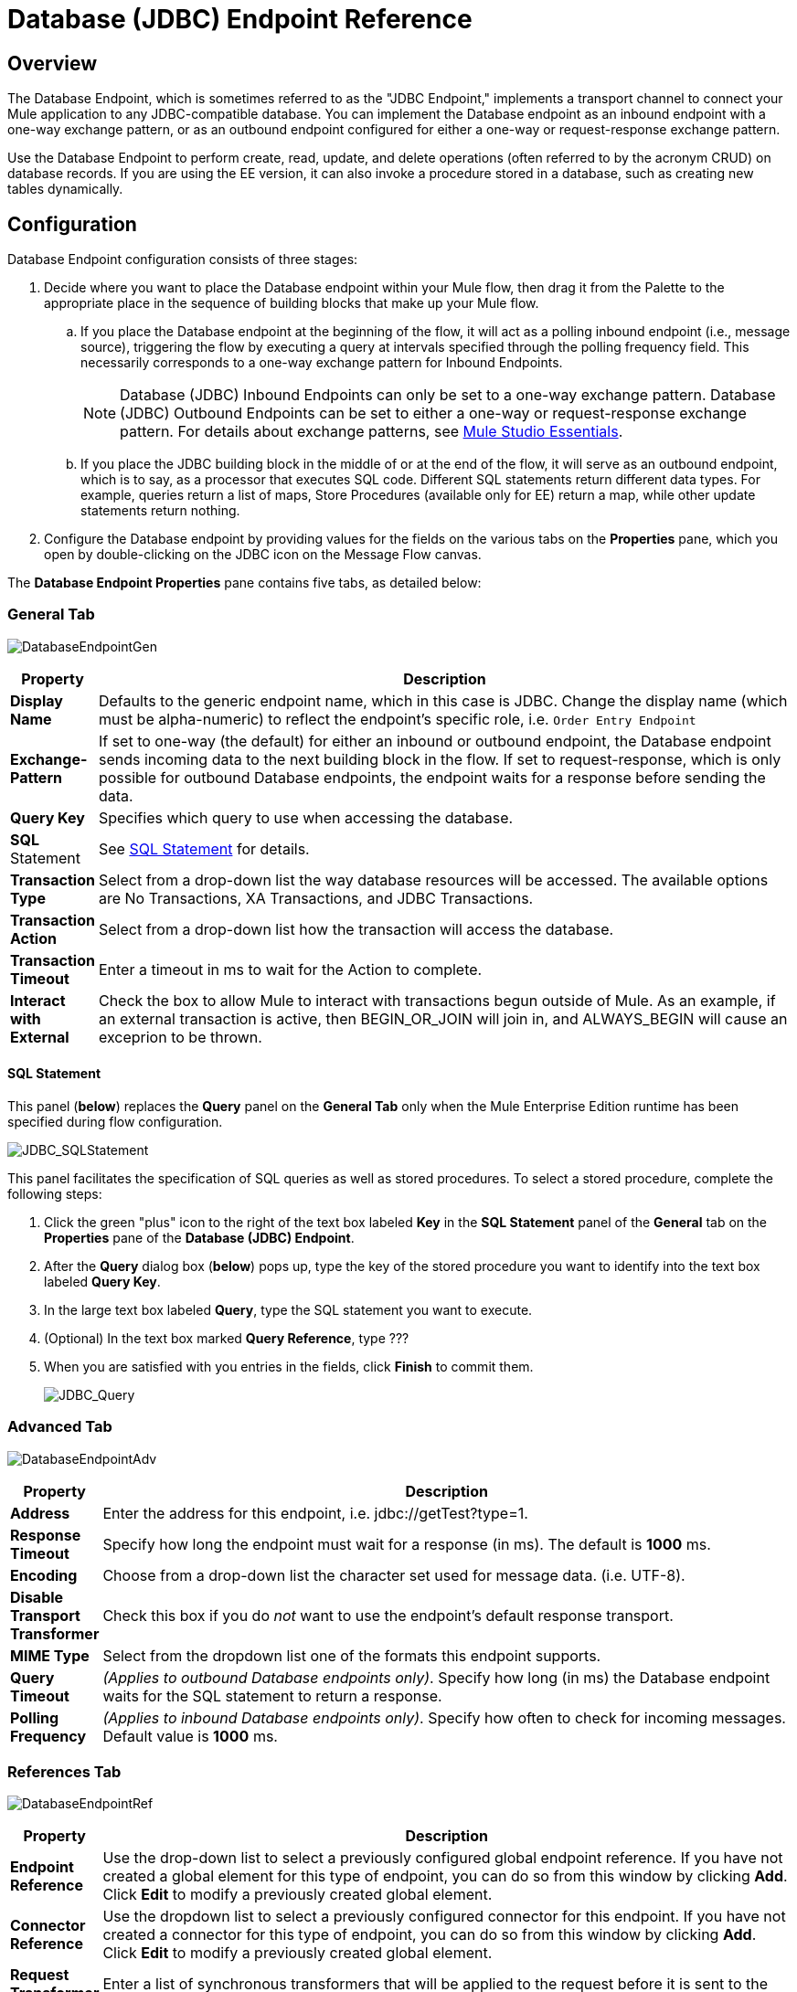 = Database (JDBC) Endpoint Reference

== Overview

The Database Endpoint, which is sometimes referred to as the "JDBC Endpoint," implements a transport channel to connect your Mule application to any JDBC-compatible database. You can implement the Database endpoint as an inbound endpoint with a one-way exchange pattern, or as an outbound endpoint configured for either a one-way or request-response exchange pattern.

Use the Database Endpoint to perform create, read, update, and delete operations (often referred to by the acronym CRUD) on database records. If you are using the EE version, it can also invoke a procedure stored in a database, such as creating new tables dynamically.

== Configuration

Database Endpoint configuration consists of three stages:

. Decide where you want to place the Database endpoint within your Mule flow, then drag it from the Palette to the appropriate place in the sequence of building blocks that make up your Mule flow.
.. If you place the Database endpoint at the beginning of the flow, it will act as a polling inbound endpoint (i.e., message source), triggering the flow by executing a query at intervals specified through the polling frequency field. This necessarily corresponds to a one-way exchange pattern for Inbound Endpoints.
+
[NOTE]
Database (JDBC) Inbound Endpoints can only be set to a one-way exchange pattern. Database (JDBC) Outbound Endpoints can be set to either a one-way or request-response exchange pattern. For details about exchange patterns, see link:https://docs.mulesoft.com/mule-user-guide/v/3.3/mule-studio-essentials[Mule Studio Essentials].

.. If you place the JDBC building block in the middle of or at the end of the flow, it will serve as an outbound endpoint, which is to say, as a processor that executes SQL code. Different SQL statements return different data types. For example, queries return a list of maps, Store Procedures (available only for EE) return a map, while other update statements return nothing.
. Configure the Database endpoint by providing values for the fields on the various tabs on the *Properties* pane, which you open by double-clicking on the JDBC icon on the Message Flow canvas.

The *Database Endpoint Properties* pane contains five tabs, as detailed below:

=== General Tab

image:DatabaseEndpointGen.png[DatabaseEndpointGen]

[%header,cols="10,85"]
|===
|Property |Description
|*Display Name* |Defaults to the generic endpoint name, which in this case is JDBC. Change the display name (which must be alpha-numeric) to reflect the endpoint's specific role, i.e. `Order Entry Endpoint`
|*Exchange-Pattern* |If set to one-way (the default) for either an inbound or outbound endpoint, the Database endpoint sends incoming data to the next building block in the flow. If set to request-response, which is only possible for outbound Database endpoints, the endpoint waits for a response before sending the data.
|*Query Key* |Specifies which query to use when accessing the database.
|*SQL* Statement |See <<SQL Statement>> for details.
|*Transaction Type* |Select from a drop-down list the way database resources will be accessed. The available options are No Transactions, XA Transactions, and JDBC Transactions.
|*Transaction Action* |Select from a drop-down list how the transaction will access the database.
|*Transaction Timeout* |Enter a timeout in ms to wait for the Action to complete.
|*Interact with External* |Check the box to allow Mule to interact with transactions begun outside of Mule. As an example, if an external transaction is active, then BEGIN_OR_JOIN will join in, and ALWAYS_BEGIN will cause an exceprion to be thrown.
|===

==== SQL Statement

This panel (*below*) replaces the *Query* panel on the *General Tab* only when the Mule Enterprise Edition runtime has been specified during flow configuration.

image:JDBC_SQLStatement.png[JDBC_SQLStatement]

This panel facilitates the specification of SQL queries as well as stored procedures. To select a stored procedure, complete the following steps:

. Click the green "plus" icon to the right of the text box labeled *Key* in the *SQL Statement* panel of the *General* tab on the *Properties* pane of the *Database (JDBC) Endpoint*.
. After the *Query* dialog box (*below*) pops up, type the key of the stored procedure you want to identify into the text box labeled *Query Key*.
. In the large text box labeled *Query*, type the SQL statement you want to execute.
. (Optional) In the text box marked *Query Reference*, type ???
. When you are satisfied with you entries in the fields, click *Finish* to commit them.
+
image:JDBC_Query.png[JDBC_Query]

=== Advanced Tab

image:DatabaseEndpointAdv.png[DatabaseEndpointAdv]

[%header,cols="10,85"]
|===
|Property |Description
|*Address* |Enter the address for this endpoint, i.e. jdbc://getTest?type=1.
|*Response Timeout* |Specify how long the endpoint must wait for a response (in ms). The default is *1000* ms.
|*Encoding* |Choose from a drop-down list the character set used for message data. (i.e. UTF-8).
|*Disable Transport Transformer* |Check this box if you do _not_ want to use the endpoint’s default response transport.
|*MIME Type* |Select from the dropdown list one of the formats this endpoint supports.
|*Query Timeout* |_(Applies to outbound Database endpoints only)_. Specify how long (in ms) the Database endpoint waits for the SQL statement to return a response.
|*Polling Frequency* |_(Applies to inbound Database endpoints only)_. Specify how often to check for incoming messages. Default value is *1000* ms.
|===

=== References Tab

image:DatabaseEndpointRef.png[DatabaseEndpointRef]

[%header,cols="10,85"]
|===
|Property |Description
|*Endpoint Reference* |Use the drop-down list to select a previously configured global endpoint reference. If you have not created a global element for this type of endpoint, you can do so from this window by clicking *Add*. Click *Edit* to modify a previously created global element.
|*Connector Reference* |Use the dropdown list to select a previously configured connector for this endpoint. If you have not created a connector for this type of endpoint, you can do so from this window by clicking *Add*. Click *Edit* to modify a previously created global element.
|*Request Transformer References* |Enter a list of synchronous transformers that will be applied to the request before it is sent to the transport.
|*Response Transformer References* |Enter a list of synchronous transformers that will be applied to the response before it is returned from the transport.
|===

=== Queries Tab

image:DatabaseEndpointQue.png[DatabaseEndpointQue]

You can enter SQL queries for this endpoint, which consist of the following:

* a key
* a value
* a value reference (optional)

=== Documentation Tab

The Documentation tab lets you add optional descriptive documentation for an endpoint. Every endpoint component has a Documentation tab and optional *Description* field.

image:DatabaseEndpointDoc.png[DatabaseEndpointDoc]

[%header,cols="10,85"]
|===
|Field |Description
|*Documentation* |Enter a detailed description of this Database endpoint for display in a yellow help balloon that pops up when you hover your mouse over the endpoint icon.
|===

== Tips

* **DataMapper and iterative execution of SQL Statement:** If you use a DataMapper to feed an ArrayList into a JDBC endpoint in your application, note that Mule executes your JDBC statement once for every item in the ArrayList that emerged from the DataMapper. This is expected behavior: when the payload is a list and the SQL statement contains parameters, Mule assumes the list contains the values to be inserted and employs the BatchUpdateSqlStatementStrategy. To more closely examine this behavior, access the following classes:
** com.mulesoft.mule.transport.jdbc.sqlstrategy.EESqlStatementStrategyFactory (creates a SqlStatementStrategy based on the type of SQL and the payload)
** com.mulesoft.mule.transport.jdbc.sqlstrategy.BatchUpdateSqlStatementStrategy

== See Also

For details on setting the properties for a Database endpoint using an XML editor, consult the link:https://docs.mulesoft.com/mule-user-guide/v/3.3/jdbc-transport-reference[JDBC Transport Reference ]

